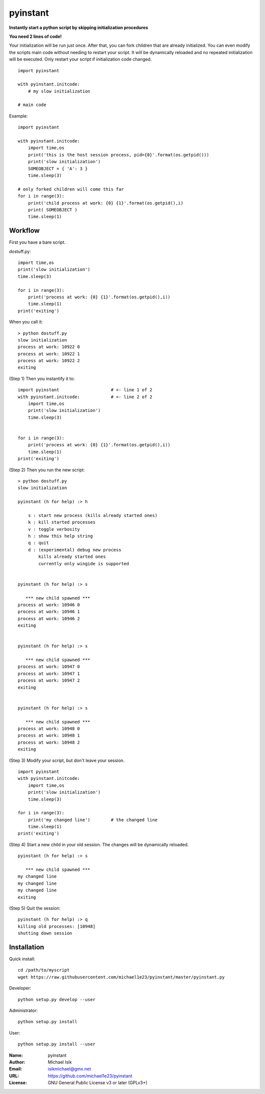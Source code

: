 pyinstant
======

**Instantly start a python script by skipping initialization procedures**

**You need 2 lines of code!**

Your initialization will be run just once.
After that, you can fork children that are already initialized.
You can even modify the scripts main code without
needing to restart your script.
It will be dynamically reloaded and
no repeated initialization will be executed.
Only restart your script if initialization code changed.

::

  import pyinstant

  with pyinstant.initcode:
      # my slow initialization

  # main code


Example::

  import pyinstant

  with pyinstant.initcode:
      import time,os
      print('this is the host session process, pid={0}'.format(os.getpid()))
      print('slow initialization')
      SOMEOBJECT = { 'A': 3 }
      time.sleep(3)

  # only forked children will come this far
  for i in range(3):
      print('child process at work: {0} {1}'.format(os.getpid(),i)
      print( SOMEOBJECT )
      time.sleep(1)



Workflow
------------

First you have a bare script.

dostuff.py::

  import time,os
  print('slow initialization')
  time.sleep(3)

  for i in range(3):
      print('process at work: {0} {1}'.format(os.getpid(),i))
      time.sleep(1)
  print('exiting')

When you call it::

  > python dostuff.py
  slow initialization
  process at work: 10922 0
  process at work: 10922 1
  process at work: 10922 2
  exiting

(Step 1) Then you instantify it to::

  import pyinstant                    # <- line 1 of 2
  with pyinstant.initcode:            # <- line 2 of 2
      import time,os
      print('slow initialization')
      time.sleep(3)


  for i in range(3):
      print('process at work: {0} {1}'.format(os.getpid(),i))
      time.sleep(1)
  print('exiting')


(Step 2) Then you run the new script::

  > python dostuff.py
  slow initialization

  pyinstant (h for help) :> h

      s : start new process (kills already started ones)
      k : kill started processes
      v : toggle verbosity
      h : show this help string
      q : quit
      d : (experimental) debug new process
          kills already started ones
          currently only wingide is supported


  pyinstant (h for help) :> s

     *** new child spawned ***
  process at work: 10946 0
  process at work: 10946 1
  process at work: 10946 2
  exiting


  pyinstant (h for help) :> s

     *** new child spawned ***
  process at work: 10947 0
  process at work: 10947 1
  process at work: 10947 2
  exiting


  pyinstant (h for help) :> s

     *** new child spawned ***
  process at work: 10948 0
  process at work: 10948 1
  process at work: 10948 2
  exiting


(Step 3) Modify your script, but don't leave your session.
::

  import pyinstant
  with pyinstant.initcode:
      import time,os
      print('slow initialization')
      time.sleep(3)

  for i in range(3):
      print('my changed line')        # the changed line
      time.sleep(1)
  print('exiting')


(Step 4) Start a new child in your old session.
The changes will be dynamically reloaded.
::

  pyinstant (h for help) :> s

     *** new child spawned ***
  my changed line
  my changed line
  my changed line
  exiting




(Step 5) Quit the session::

  pyinstant (h for help) :> q
  killing old processes: [10948]
  shutting down session




Installation
------------

Quick install::

  cd /path/to/myscript
  wget https://raw.githubusercontent.com/michael1e23/pyinstant/master/pyinstant.py


Developer::

  python setup.py develop --user


Administrator::

  python setup.py install


User::

  python setup.py install --user


:Name: pyinstant
:Author: Michael Isik
:Email: isikmichael@gmx.net
:URL: https://github.com/michael1e23/pyinstant
:License: GNU General Public License v3 or later (GPLv3+)

